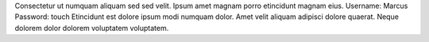 Consectetur ut numquam aliquam sed sed velit.
Ipsum amet magnam porro etincidunt magnam eius.
Username: Marcus
Password: touch
Etincidunt est dolore ipsum modi numquam dolor.
Amet velit aliquam adipisci dolore quaerat.
Neque dolorem dolor dolorem voluptatem voluptatem.
